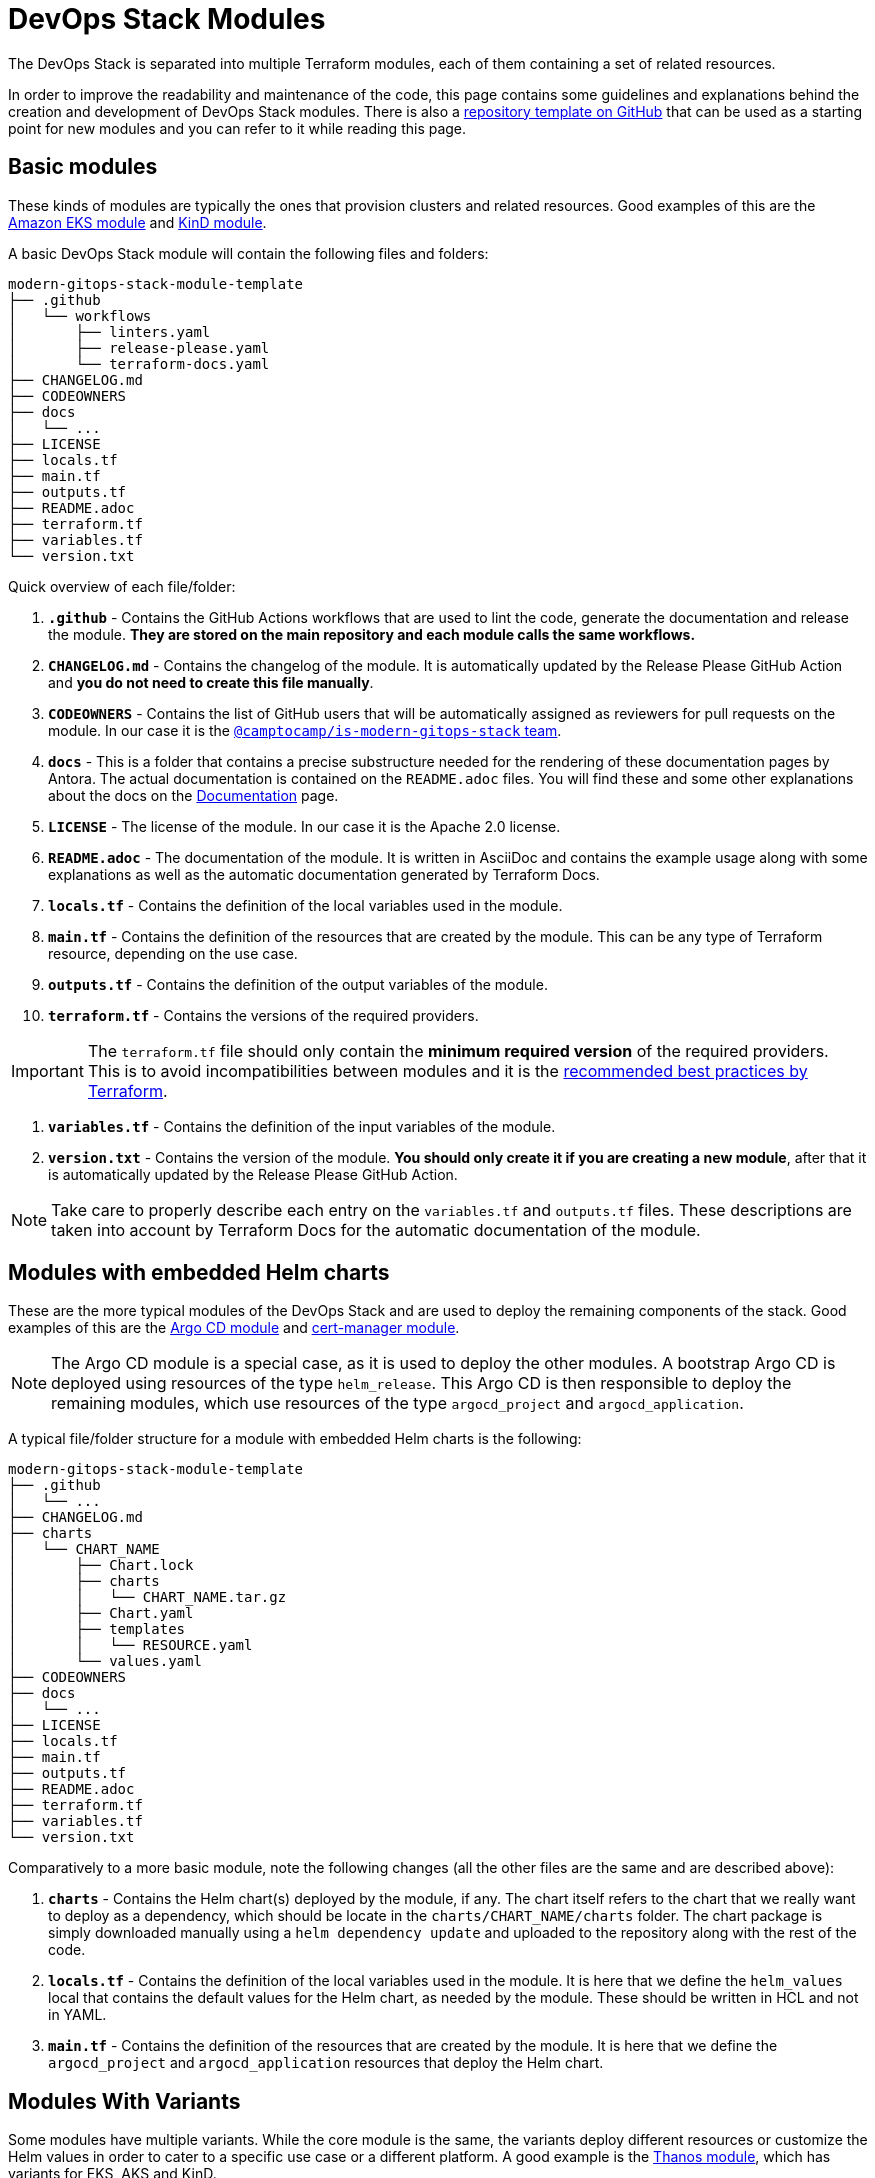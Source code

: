 = DevOps Stack Modules

:documentation-page: xref:ROOT:contributing/documentation.adoc[Documentation]
:release-page: xref:ROOT:contributing/release.adoc[Release]
// These URLs are used in the document as-is to generate new URLs, so they should not contain any trailing slash.
:url-template-repo: https://github.com/GersonRS/modern-gitops-stack-module-template

The DevOps Stack is separated into multiple Terraform modules, each of them containing a set of related resources. 

In order to improve the readability and maintenance of the code, this page contains some guidelines and explanations behind the creation and development of DevOps Stack modules. There is also a {url-template-repo}[repository template on GitHub] that can be used as a starting point for new modules and you can refer to it while reading this page.

== Basic modules

These kinds of modules are typically the ones that provision clusters and related resources. Good examples of this are the xref:eks:ROOT:README.adoc[Amazon EKS module] and xref:kind:ROOT:README.adoc[KinD module].

A basic DevOps Stack module will contain the following files and folders:

----
modern-gitops-stack-module-template
├── .github
│   └── workflows
│       ├── linters.yaml
│       ├── release-please.yaml
│       └── terraform-docs.yaml
├── CHANGELOG.md
├── CODEOWNERS
├── docs
│   └── ...
├── LICENSE
├── locals.tf
├── main.tf
├── outputs.tf
├── README.adoc
├── terraform.tf
├── variables.tf
└── version.txt
----

Quick overview of each file/folder:

. *`.github`* - Contains the GitHub Actions workflows that are used to lint the code, generate the documentation and release the module. *They are stored on the main repository and each module calls the same workflows.*
. *`CHANGELOG.md`* - Contains the changelog of the module. It is automatically updated by the Release Please GitHub Action and *you do not need to create this file manually*.
. *`CODEOWNERS`* - Contains the list of GitHub users that will be automatically assigned as reviewers for pull requests on the module. In our case it is the https://github.com/orgs/camptocamp/teams/is-modern-gitops-stack/[`@camptocamp/is-modern-gitops-stack` team].
. *`docs`* - This is a folder that contains a precise substructure needed for the rendering of these documentation pages by Antora. The actual documentation is contained on the `README.adoc` files. You will find these and some other explanations about the docs on the {documentation-page} page.
. *`LICENSE`* - The license of the module. In our case it is the Apache 2.0 license.
. *`README.adoc`* - The documentation of the module. It is written in AsciiDoc and contains the example usage along with some explanations as well as the automatic documentation generated by Terraform Docs.
. *`locals.tf`* - Contains the definition of the local variables used in the module.
. *`main.tf`* - Contains the definition of the resources that are created by the module. This can be any type of Terraform resource, depending on the use case.
. *`outputs.tf`* - Contains the definition of the output variables of the module.
. *`terraform.tf`* - Contains the versions of the required providers.

IMPORTANT: The `terraform.tf` file should only contain the *minimum required version* of the required providers. This is to avoid incompatibilities between modules and it is the https://developer.hashicorp.com/terraform/language/providers/requirements#best-practices-for-provider-versions[recommended best practices by Terraform].

. *`variables.tf`* - Contains the definition of the input variables of the module.
. *`version.txt`* - Contains the version of the module. *You should only create it if you are creating a new module*, after that it is automatically updated by the Release Please GitHub Action.

NOTE: Take care to properly describe each entry on the `variables.tf` and `outputs.tf` files. These descriptions are taken into account by Terraform Docs for the automatic documentation of the module.

== Modules with embedded Helm charts

These are the more typical modules of the DevOps Stack and are used to deploy the remaining components of the stack. Good examples of this are the xref:argocd:ROOT:README.adoc[Argo CD module] and xref:cert-manager:ROOT:README.adoc[cert-manager module].

NOTE: The Argo CD module is a special case, as it is used to deploy the other modules. A bootstrap Argo CD is deployed using resources of the type `helm_release`. This Argo CD is then responsible to deploy the remaining modules, which use resources of the type `argocd_project` and `argocd_application`.

A typical file/folder structure for a module with embedded Helm charts is the following:

----
modern-gitops-stack-module-template
├── .github
│   └── ...
├── CHANGELOG.md
├── charts
│   └── CHART_NAME
│       ├── Chart.lock
│       ├── charts
│       │   └── CHART_NAME.tar.gz
│       ├── Chart.yaml
│       ├── templates
│       │   └── RESOURCE.yaml
│       └── values.yaml
├── CODEOWNERS
├── docs
│   └── ...
├── LICENSE
├── locals.tf
├── main.tf
├── outputs.tf
├── README.adoc
├── terraform.tf
├── variables.tf
└── version.txt
----

Comparatively to a more basic module, note the following changes (all the other files are the same and are described above):

. *`charts`* - Contains the Helm chart(s) deployed by the module, if any. The chart itself refers to the chart that we really want to deploy as a dependency, which should be locate in the `charts/CHART_NAME/charts` folder. The chart package is simply downloaded manually using a `helm dependency update` and uploaded to the repository along with the rest of the code.
. *`locals.tf`* - Contains the definition of the local variables used in the module. It is here that we define the `helm_values` local that contains the default values for the Helm chart, as needed by the module. These should be written in HCL and not in YAML.
. *`main.tf`* - Contains the definition of the resources that are created by the module. It is here that we define the `argocd_project` and `argocd_application` resources that deploy the Helm chart.

== Modules With Variants

Some modules have multiple variants. While the core module is the same, the variants deploy different resources or customize the Helm values in order to cater to a specific use case or a different platform. A good example is the xref:thanos:ROOT:README.adoc[Thanos module], which has variants for EKS, AKS and KinD.

IMPORTANT: *These kinds of modules should be called from within their variant.* The variant then _recursively_ calls the root module ir order to apply its core resources.

A typical file/folder structure for a module with variants is the following:

----
modern-gitops-stack-module-template
├── aks
│   ├── extra-variables.tf
│   ├── extra-terraform.tf
│   ├── locals.tf
│   ├── main.tf
│   ├── outputs.tf
│   ├── README.adoc
│   ├── variables.tf -> ../variables.tf
│   └── terraform.tf -> ../terraform.tf
├── CHANGELOG.md
├── charts
│   └── ...
├── CODEOWNERS
├── docs
│   └── ...
├── eks
│   ├── extra-variables.tf
│   ├── extra-terraform.tf
│   ├── locals.tf
│   ├── main.tf
│   ├── outputs.tf
│   ├── README.adoc
│   ├── variables.tf -> ../variables.tf
│   └── terraform.tf -> ../terraform.tf
├── .github
│   └── ...
├── kind
│   ├── extra-variables.tf
│   ├── extra-terraform.tf
│   ├── locals.tf
│   ├── main.tf
│   ├── outputs.tf
│   ├── README.adoc
│   ├── variables.tf -> ../variables.tf
│   └── terraform.tf -> ../terraform.tf
├── LICENSE
├── locals.tf
├── main.tf
├── outputs.tf
├── README.adoc
├── variables.tf
├── terraform.tf
└── version.txt
----

IMPORTANT: Note how the `variables.tf` and `terraform.tf` files are symbolic links to the root module. This is to avoid having to maintain the same variables and providers in multiple places. In case there are specific variables and/or providers you need to set, you can simply create new files like `extra-variables.tf` and `extra-terraform.tf` and add them to the variant.

Comparatively to a more basic module, note the following files inside the variants (all the other files are the same and are described above):

. *`extra-variables.tf`* - Contains the definition of the extra input variables of the variant. These are the variables that are specific to the variant and are not present in the root module.
. *`extra-terraform.tf`* - Contains the versions of the required providers of the variant. These are the providers that are specific to the variant and are not present in the root module.
. *`locals.tf`* - Contains the definition of the local variables used in the variant. It is here that we define the `helm_values` local that contains only the values specific to the variant. These should be written in HCL and not in YAML. They will be merged with the ones coming from the `helm_values` variable and then passed on to the root module. Afterwards, they will be merged once again, translated to YAML and then passed to the `argocd_application` resource.
. *`main.tf`* - Usually, this file only contains the call to the root module and passes along all the variables received as well as the modified entries. In specific cases it could also contain other resources specific to the variant. Take a look at this example from the Loki module:

[source,terraform]
----
module "loki-stack" {
  source = "../"

  cluster_name     = var.cluster_name
  base_domain      = var.base_domain
  argocd_namespace = var.argocd_namespace
  target_revision  = var.target_revision
  namespace        = var.namespace
  app_autosync     = var.app_autosync
  dependency_ids   = var.dependency_ids

  distributed_mode = var.distributed_mode
  ingress          = var.ingress
  enable_filebeat  = var.enable_filebeat

  sensitive_values = merge({}, var.sensitive_values)

  helm_values = concat(local.helm_values, var.helm_values)
}
----

. *`outputs.tf`* - Contains the definition of the output variables of the variant. At the very least, it should contain the the same outputs present in the root module, in order to _propagate them out_. In addition, it can contain other outputs specific to the variant. See this example from the Loki module (*note the `id` output, which only propagates the `id` output of the root module*):

[source,terraform]
----
output "id" {
  description = "..."
  value       = module.loki-stack.id
}

output "loki_credentials" {
  description = "..."
  value       = module.loki-stack.loki_credentials
  sensitive   = true
}
----

. *`README.adoc`* - Contains the documentation for the variant. More explanations on the {documentation-page} page.
. *`variables.tf`* and *`terraform.tf`* - These files are symbolic links to the root module.

== Documentation

The specific documentation for each modules is located in its `README.adoc` file. If a module contains a variant (e.g. `eks` or `aks`), the documentation should be split into multiple files, one per variant. See the {documentation-page} page for more information.

== Release

Each module is released and versioned separately. We use https://semver.org/[Semantic Versioning] for versioning the modules. The release process is described in more detail in the {release-page} page.
